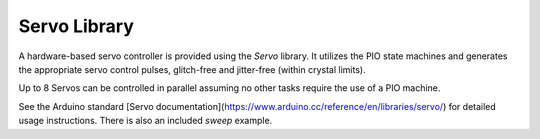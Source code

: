 Servo Library
=============

A hardware-based servo controller is provided using the `Servo` library.
It utilizes the PIO state machines and generates the appropriate servo
control pulses, glitch-free and jitter-free (within crystal limits).

Up to 8 Servos can be controlled in parallel assuming no other tasks
require the use of a PIO machine.

See the Arduino standard [Servo documentation](https://www.arduino.cc/reference/en/libraries/servo/)
for detailed usage instructions.  There is also an included `sweep` example.
